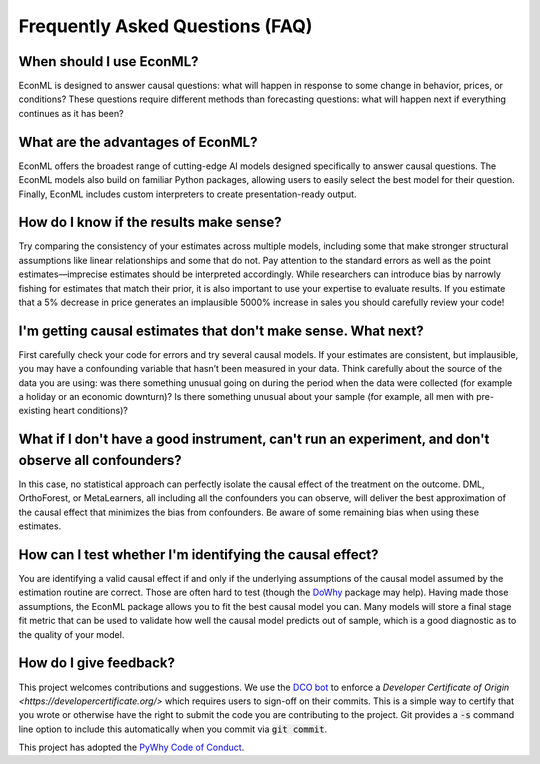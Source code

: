 Frequently Asked Questions (FAQ)
====================================================================

When should I use EconML?
--------------------------

EconML is designed to answer causal questions: what will happen in response to some change in behavior, 
prices, or conditions? These questions require different methods than forecasting questions: 
what will happen next if everything continues as it has been?


What are the advantages of EconML?
-----------------------------------

EconML offers the broadest range of cutting-edge AI models designed specifically to answer causal questions. 
The EconML models also build on familiar Python packages, allowing users to easily select the best model for their question. 
Finally, EconML includes custom interpreters to create presentation-ready output.


How do I know if the results make sense?
----------------------------------------

Try comparing the consistency of your estimates across multiple models, including some that make
stronger structural assumptions like linear relationships and some that do not. Pay attention to the 
standard errors as well as the point estimates—imprecise estimates should be interpreted accordingly. 
While researchers can introduce bias by narrowly fishing for estimates that match their prior, it is also important
to use your expertise to evaluate results. If you estimate that a 5% decrease in price generates
an implausible 5000% increase in sales you should carefully review your code!

I'm getting causal estimates that don't make sense. What next?
----------------------------------------------------------------
First carefully check your code for errors and try several causal models. 
If your estimates are consistent, but implausible, you may have a confounding variable that hasn’t been measured in your data.
Think carefully about the source of the data you are using: was there something unusual going on 
during the period when the data were collected (for example a holiday or an economic downturn)?
Is there something unusual about your sample (for example, all men with pre-existing heart conditions)?


What if I don't have a good instrument, can't run an experiment, and don't observe all confounders?
------------------------------------------------------------------------------------------------------------
In this case, no statistical approach can perfectly isolate the causal effect of the treatment on the outcome. 
DML, OrthoForest, or MetaLearners, all including all the confounders you can observe, 
will deliver the best approximation of the causal effect that minimizes the bias from confounders. 
Be aware of some remaining bias when using these estimates.


How can I test whether I'm identifying the causal effect?
------------------------------------------------------------
You are identifying a valid causal effect if and only if the underlying assumptions of the causal model
assumed by the estimation routine are correct. Those are often hard to test (though the `DoWhy <https://py-why.github.io/dowhy/>`__ package may help).
Having made those assumptions, the EconML package allows you to fit the best causal model you can.
Many models will store a final stage fit metric that can be used to validate how well the causal model predicts out of sample, 
which is a good diagnostic as to the quality of your model.


How do I give feedback?
------------------------------------

This project welcomes contributions and suggestions.  We use the `DCO bot <https://github.com/apps/dco>`_ to enforce a 
`Developer Certificate of Origin <https://developercertificate.org/>` which requires users to sign-off on their commits.
This is a simple way to certify that you wrote or otherwise have the right to submit the code you are contributing to 
the project.  Git provides a :code:`-s` command line option to include this automatically when you commit via :code:`git commit`.


This project has adopted the `PyWhy Code of Conduct <https://github.com/py-why/governance/blob/main/CODE-OF-CONDUCT.md>`_.
